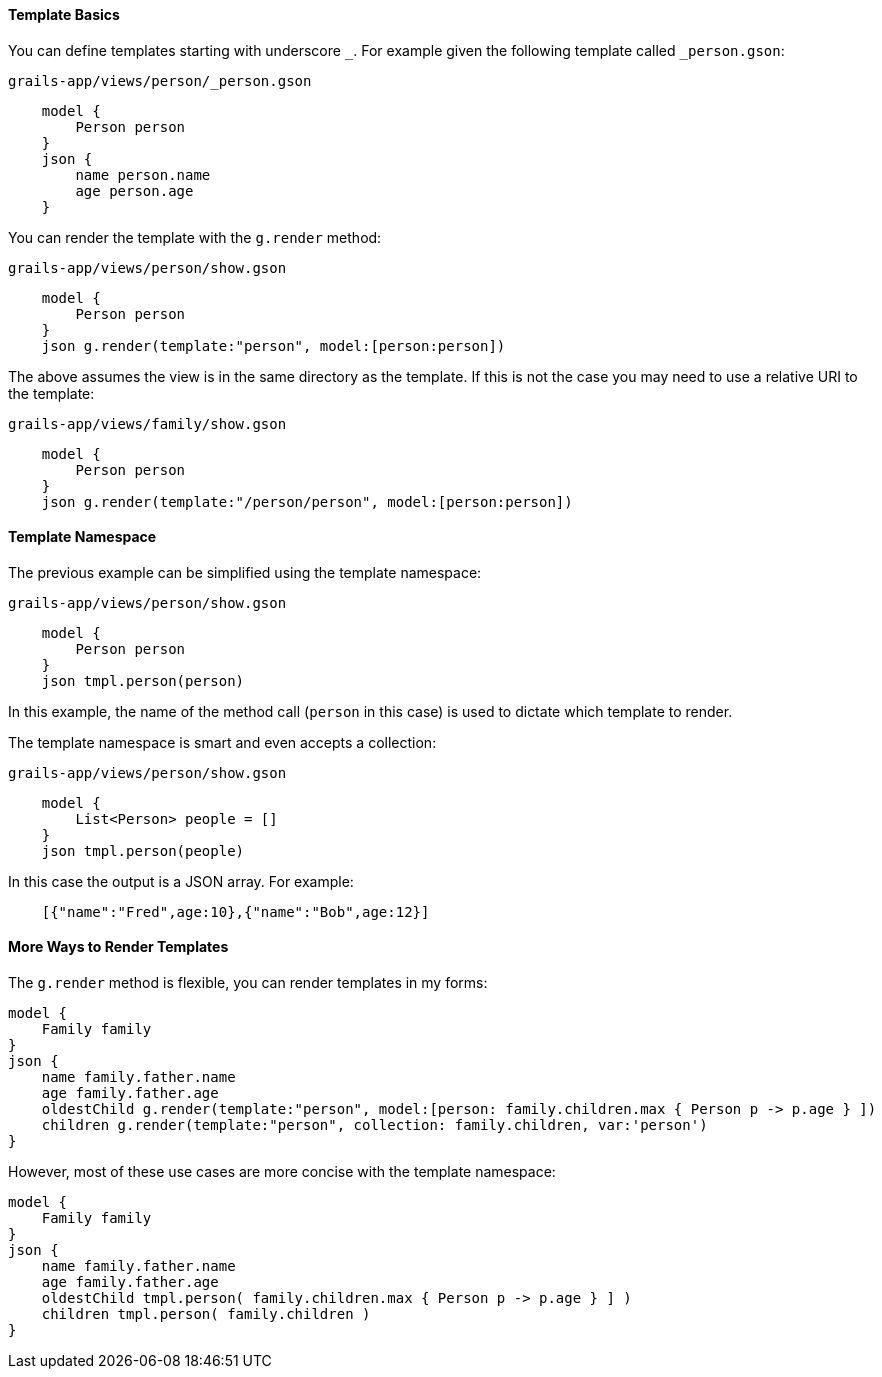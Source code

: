 ==== Template Basics

You can define templates starting with underscore `_`. For example given the following template called `_person.gson`:

[source,groovy]
.`grails-app/views/person/_person.gson`
    model {
        Person person
    }
    json {
        name person.name
        age person.age
    }

You can render the template with the `g.render` method:

[source,groovy] 
.`grails-app/views/person/show.gson`   
    model {
        Person person
    }
    json g.render(template:"person", model:[person:person])

The above assumes the view is in the same directory as the template. If this is not the case you may need to use a relative URI to the template:

[source,groovy] 
.`grails-app/views/family/show.gson`   
    model {
        Person person
    }
    json g.render(template:"/person/person", model:[person:person])
    
==== Template Namespace

The previous example can be simplified using the template namespace:

[source,groovy] 
.`grails-app/views/person/show.gson`   
    model {
        Person person
    }
    json tmpl.person(person)

In this example, the name of the method call (`person` in this case) is used to dictate which template to render.

The template namespace is smart and even accepts a collection:

[source,groovy] 
.`grails-app/views/person/show.gson`   
    model {
        List<Person> people = []
    }
    json tmpl.person(people)

In this case the output is a JSON array. For example:

[source,javascript]
    [{"name":"Fred",age:10},{"name":"Bob",age:12}]

==== More Ways to Render Templates

The `g.render` method is flexible, you can render templates in my forms:

    model {
        Family family
    }
    json {
        name family.father.name
        age family.father.age
        oldestChild g.render(template:"person", model:[person: family.children.max { Person p -> p.age } ])
        children g.render(template:"person", collection: family.children, var:'person')
    }

However, most of these use cases are more concise with the template namespace:

    model {
        Family family
    }
    json {
        name family.father.name
        age family.father.age
        oldestChild tmpl.person( family.children.max { Person p -> p.age } ] )
        children tmpl.person( family.children )
    }


